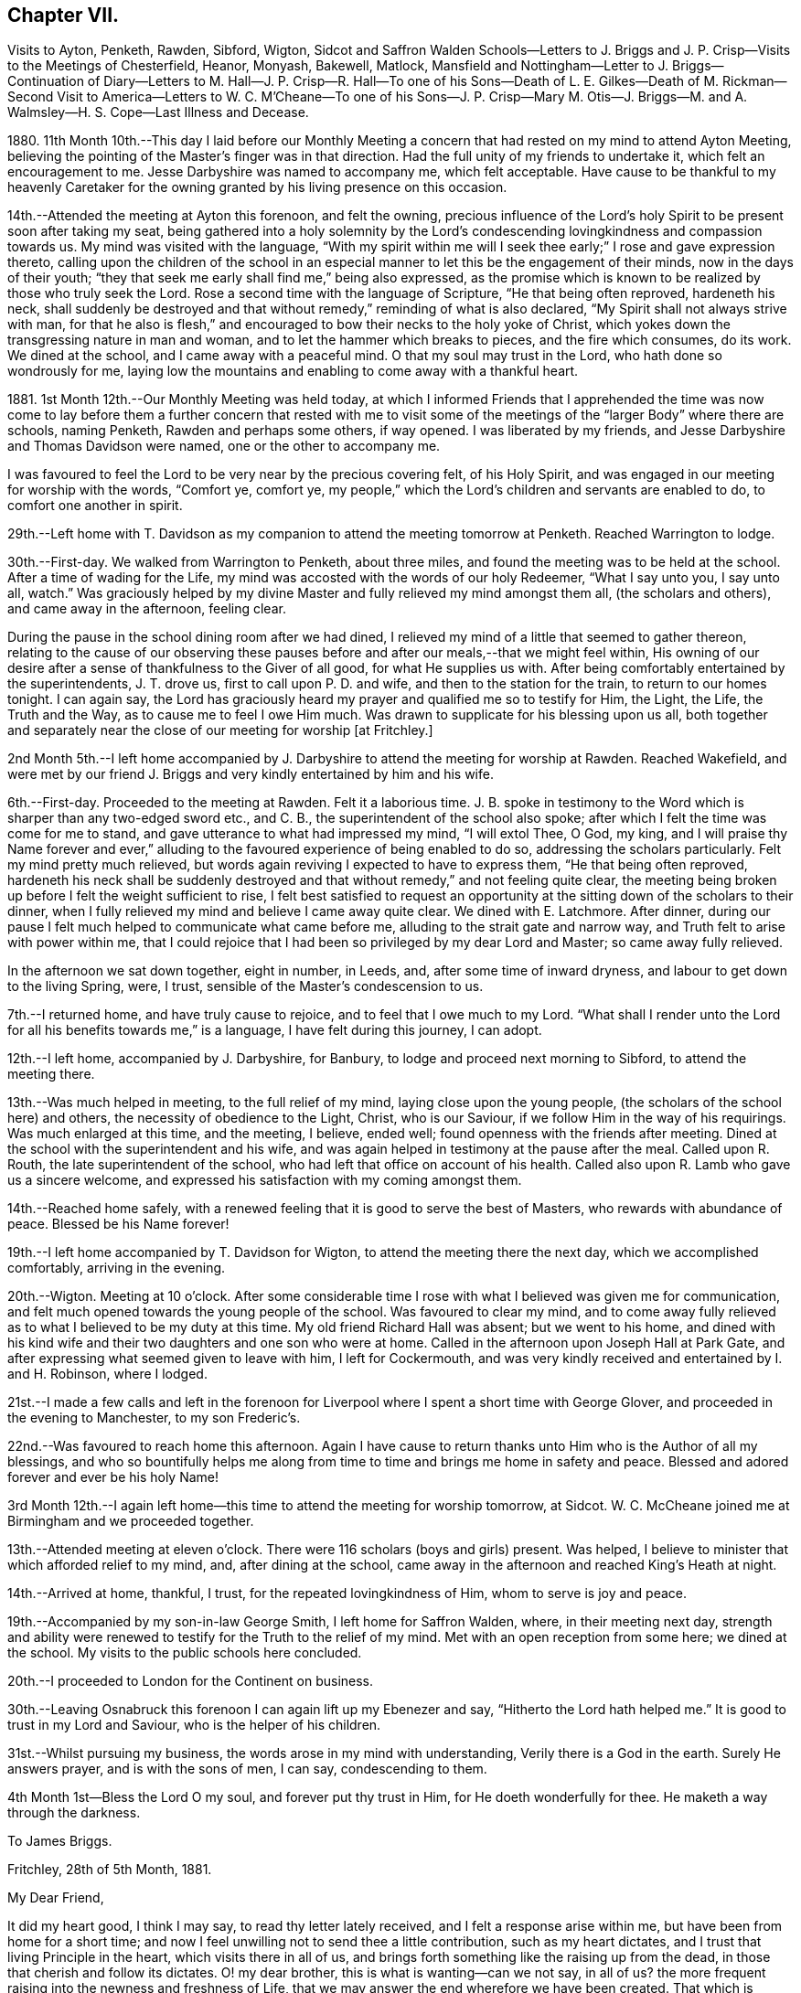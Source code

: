 == Chapter VII.

Visits to Ayton, Penketh, Rawden, Sibford, Wigton,
Sidcot and Saffron Walden Schools--Letters to J. Briggs
and J. P. Crisp--Visits to the Meetings of Chesterfield,
Heanor, Monyash, Bakewell, Matlock,
Mansfield and Nottingham--Letter to J. Briggs--Continuation of Diary--Letters to M.
Hall--J. P. Crisp--R. Hall--To one of his Sons--Death of L. E. Gilkes--Death of M. Rickman--Second
Visit to America--Letters to W. C. M`'Cheane--To one of his Sons--J. P. Crisp--Mary
M+++.+++ Otis--J. Briggs--M. and A. Walmsley--H. S. Cope--Last Illness and Decease.

1880+++.+++ 11th Month 10th.--This day I laid before our Monthly Meeting
a concern that had rested on my mind to attend Ayton Meeting,
believing the pointing of the Master`'s finger was in that direction.
Had the full unity of my friends to undertake it, which felt an encouragement to me.
Jesse Darbyshire was named to accompany me, which felt acceptable.
Have cause to be thankful to my heavenly Caretaker for the
owning granted by his living presence on this occasion.

14th.--Attended the meeting at Ayton this forenoon, and felt the owning,
precious influence of the Lord`'s holy Spirit to be present soon after taking my seat,
being gathered into a holy solemnity by the Lord`'s condescending
lovingkindness and compassion towards us.
My mind was visited with the language,
"`With my spirit within me will I seek thee early;`" I rose and gave expression thereto,
calling upon the children of the school in an especial
manner to let this be the engagement of their minds,
now in the days of their youth;
"`they that seek me early shall find me,`" being also expressed,
as the promise which is known to be realized by those who truly seek the Lord.
Rose a second time with the language of Scripture, "`He that being often reproved,
hardeneth his neck,
shall suddenly be destroyed and that without remedy,`" reminding of what is also declared,
"`My Spirit shall not always strive with man,
for that he also is flesh,`" and encouraged to bow their necks to the holy yoke of Christ,
which yokes down the transgressing nature in man and woman,
and to let the hammer which breaks to pieces, and the fire which consumes, do its work.
We dined at the school, and I came away with a peaceful mind.
O that my soul may trust in the Lord, who hath done so wondrously for me,
laying low the mountains and enabling to come away with a thankful heart.

1881+++.+++ 1st Month 12th.--Our Monthly Meeting was held today,
at which I informed Friends that I apprehended the time was now come to
lay before them a further concern that rested with me to visit some of
the meetings of the "`larger Body`" where there are schools,
naming Penketh, Rawden and perhaps some others, if way opened.
I was liberated by my friends, and Jesse Darbyshire and Thomas Davidson were named,
one or the other to accompany me.

I was favoured to feel the Lord to be very near by the precious covering felt,
of his Holy Spirit, and was engaged in our meeting for worship with the words,
"`Comfort ye, comfort ye,
my people,`" which the Lord`'s children and servants are enabled to do,
to comfort one another in spirit.

29th.--Left home with T. Davidson as my companion
to attend the meeting tomorrow at Penketh.
Reached Warrington to lodge.

30th.--First-day.
We walked from Warrington to Penketh, about three miles,
and found the meeting was to be held at the school.
After a time of wading for the Life,
my mind was accosted with the words of our holy Redeemer, "`What I say unto you,
I say unto all, watch.`"
Was graciously helped by my divine Master and fully relieved my mind amongst them all,
(the scholars and others), and came away in the afternoon, feeling clear.

During the pause in the school dining room after we had dined,
I relieved my mind of a little that seemed to gather thereon,
relating to the cause of our observing these pauses
before and after our meals,--that we might feel within,
His owning of our desire after a sense of thankfulness to the Giver of all good,
for what He supplies us with.
After being comfortably entertained by the superintendents, J. T. drove us,
first to call upon P. D. and wife, and then to the station for the train,
to return to our homes tonight.
I can again say,
the Lord has graciously heard my prayer and qualified me so to testify for Him,
the Light, the Life, the Truth and the Way, as to cause me to feel I owe Him much.
Was drawn to supplicate for his blessing upon us all,
both together and separately near the close of our meeting for worship +++[+++at Fritchley.]

2nd Month 5th.--I left home accompanied by J. Darbyshire
to attend the meeting for worship at Rawden.
Reached Wakefield,
and were met by our friend J. Briggs and very kindly entertained by him and his wife.

6th.--First-day.
Proceeded to the meeting at Rawden.
Felt it a laborious time.
J+++.+++ B. spoke in testimony to the Word which is sharper than any two-edged sword etc.,
and C. B., the superintendent of the school also spoke;
after which I felt the time was come for me to stand,
and gave utterance to what had impressed my mind, "`I will extol Thee, O God, my king,
and I will praise thy Name forever and ever,`" alluding
to the favoured experience of being enabled to do so,
addressing the scholars particularly.
Felt my mind pretty much relieved,
but words again reviving I expected to have to express them,
"`He that being often reproved,
hardeneth his neck shall be suddenly destroyed and
that without remedy,`" and not feeling quite clear,
the meeting being broken up before I felt the weight sufficient to rise,
I felt best satisfied to request an opportunity at
the sitting down of the scholars to their dinner,
when I fully relieved my mind and believe I came away quite clear.
We dined with E. Latchmore.
After dinner, during our pause I felt much helped to communicate what came before me,
alluding to the strait gate and narrow way, and Truth felt to arise with power within me,
that I could rejoice that I had been so privileged by my dear Lord and Master;
so came away fully relieved.

In the afternoon we sat down together, eight in number, in Leeds, and,
after some time of inward dryness, and labour to get down to the living Spring, were,
I trust, sensible of the Master`'s condescension to us.

7th.--I returned home, and have truly cause to rejoice,
and to feel that I owe much to my Lord.
"`What shall I render unto the Lord for all his benefits towards me,`" is a language,
I have felt during this journey, I can adopt.

12th.--I left home, accompanied by J. Darbyshire, for Banbury,
to lodge and proceed next morning to Sibford, to attend the meeting there.

13th.--Was much helped in meeting, to the full relief of my mind,
laying close upon the young people, (the scholars of the school here) and others,
the necessity of obedience to the Light, Christ, who is our Saviour,
if we follow Him in the way of his requirings.
Was much enlarged at this time, and the meeting, I believe, ended well;
found openness with the friends after meeting.
Dined at the school with the superintendent and his wife,
and was again helped in testimony at the pause after the meal.
Called upon R. Routh, the late superintendent of the school,
who had left that office on account of his health.
Called also upon R. Lamb who gave us a sincere welcome,
and expressed his satisfaction with my coming amongst them.

14th.--Reached home safely,
with a renewed feeling that it is good to serve the best of Masters,
who rewards with abundance of peace.
Blessed be his Name forever!

19th.--I left home accompanied by T. Davidson for Wigton,
to attend the meeting there the next day, which we accomplished comfortably,
arriving in the evening.

20th.--Wigton.
Meeting at 10 o`'clock.
After some considerable time I rose with what I believed was given me for communication,
and felt much opened towards the young people of the school.
Was favoured to clear my mind,
and to come away fully relieved as to what I believed to be my duty at this time.
My old friend Richard Hall was absent; but we went to his home,
and dined with his kind wife and their two daughters and one son who were at home.
Called in the afternoon upon Joseph Hall at Park Gate,
and after expressing what seemed given to leave with him, I left for Cockermouth,
and was very kindly received and entertained by I. and H. Robinson, where I lodged.

21st.--I made a few calls and left in the forenoon for Liverpool
where I spent a short time with George Glover,
and proceeded in the evening to Manchester, to my son Frederic`'s.

22nd.--Was favoured to reach home this afternoon.
Again I have cause to return thanks unto Him who is the Author of all my blessings,
and who so bountifully helps me along from time to
time and brings me home in safety and peace.
Blessed and adored forever and ever be his holy Name!

3rd Month 12th.--I again left home--this time to attend the meeting for worship tomorrow,
at Sidcot.
W+++.+++ C. McCheane joined me at Birmingham and we proceeded together.

13th.--Attended meeting at eleven o`'clock.
There were 116 scholars (boys and girls) present.
Was helped, I believe to minister that which afforded relief to my mind, and,
after dining at the school,
came away in the afternoon and reached King`'s Heath at night.

14th.--Arrived at home, thankful, I trust, for the repeated lovingkindness of Him,
whom to serve is joy and peace.

19th.--Accompanied by my son-in-law George Smith, I left home for Saffron Walden, where,
in their meeting next day,
strength and ability were renewed to testify for the Truth to the relief of my mind.
Met with an open reception from some here; we dined at the school.
My visits to the public schools here concluded.

20th.--I proceeded to London for the Continent on business.

30th.--Leaving Osnabruck this forenoon I can again lift up my Ebenezer and say,
"`Hitherto the Lord hath helped me.`"
It is good to trust in my Lord and Saviour, who is the helper of his children.

31st.--Whilst pursuing my business, the words arose in my mind with understanding,
Verily there is a God in the earth.
Surely He answers prayer, and is with the sons of men, I can say, condescending to them.

4th Month 1st--Bless the Lord O my soul, and forever put thy trust in Him,
for He doeth wonderfully for thee.
He maketh a way through the darkness.

To James Briggs.

Fritchley, 28th of 5th Month, 1881.

My Dear Friend,

It did my heart good, I think I may say, to read thy letter lately received,
and I felt a response arise within me, but have been from home for a short time;
and now I feel unwilling not to send thee a little contribution,
such as my heart dictates, and I trust that living Principle in the heart,
which visits there in all of us,
and brings forth something like the raising up from the dead,
in those that cherish and follow its dictates.
O! my dear brother, this is what is wanting--can we not say, in all of us?
the more frequent raising into the newness and freshness of Life,
that we may answer the end wherefore we have been created.
That which is raised is not to die of itself, but the Life which quickens is there,
and we do well, each one of us, when we feel it not, to be passive,
lie still and wait for the fresh putting forth--which does come, which ever has come,
and ever will come to such as wait for it;
and it is a favour indeed to know that our dependence is solely upon Him,
who is everywhere, though we know it not,
nor at all times can feel that He is present with us.

Well, dear friend, it is encouraging to know how thou hast felt lately.
Put on strength, I would say, in the Name of the Lord.
Thou knowest not how much, if thou art faithful to the fresh discoveries of Truth,
thou mayst have to do for Him, as his instrument, in the hearts to be gathered;
we have to watch and mind the openings, and if these be to tread upon fresh ground,
let us not in any wise turn therefrom,
whilst obeying the injunction to take thy shoes from off thy feet,
not standing in thy own will in anything which takes from,
or lessens the dignity of true holiness,
or of Him whose commands are all of them to be obeyed
to the acknowledging of the Truth everywhere,
and in all, through obedience to the Word in ourselves.
Perhaps I may now conclude;--my pen has moved quickly
under a precious feeling which has prompted,
and I believe I can truly say, led the way.
With much love and in a feeling of good unity with thee,

I remain thy friend,

John G. Sargent.

To Jane P. Crisp.

Fritchley, 4th of 6th Month, 1881.

My Dear Friend,

In a little drawing, I believe, of that love which springs from the Fountain of love,
I put pen to paper to say as much,
as that I do desire thy encouragement in the way that is cast up before thee.
I want to tell thee how it will encourage our hearts
to know thou art strengthened in thy inner man,
to hold up the standard which it does seem is given thee in thy solitary place (comparatively),
and that thou canst testify where thou art,
that blessed are those that sow beside all waters.
May this be thy case, rightly allotted thee,
even in thy quiet habitation where the altar may be raised to the glory of God,
and where He may be exalted, and some be raised up, to proclaim his everlasting praise.

I do not want to urge thee to anything that the Lord doth not call for,
or command by his blessing;
and hath not his blessing rested upon some of his
children and called and chosen ones there?
Hath He not exalted the horn, and caused the oil to flow,
and a song of praise to arise from the heart?
Did we not feel his goodness, not as the morning dew only,
but as established and never to pass away! though there may be seasons,
and there are such when He so ordereth, when his goodness seems hid from us;
but He endureth and his Name is a strong tower,
whereinto the righteous runneth and is safe.

It feels to me that in whatever position we may be, in the Divine will,
whilst bearing testimony for Him in submission to his will,
that we are to stand ready to his call, to go forth when He calls,
hearkening unto the voice of his Word; and in looking at thy position,
I cannot see thee any more restrained,
when his living Word sounds within thee or thou hears
the command to go forth where thou art,
than hitherto, more than this, that thou wouldst feel after it,
rather than as a matter of course thing shew thyself amongst those who differ from thee;
but thou know`'st in whom thou hast believed, and may thy mountain stand strong.
With our united dear love, in that which draws the living closer and closer together,

I remain thy affectionate friend,

J+++.+++ G. S.

In pursuance of the draft of love I felt constraining me,
I laid before our Monthly Meeting, held at Belper, on the 8th of Sixth Month,
a feeling of duty to attend the meetings comprising Chesterfield
Monthly Meeting of the "`larger body,`" and,
on the 12th inst.
attended (accompanied by my dear wife who was liberated
by the Monthly Meeting to go with me) Matlock meeting,
which felt to be an exercising time,
but one that proved afterwards to be instructive to myself.
I was helped to deliver that which I believed was given me to speak amongst them,
and in this respect felt peaceful and relieved.

6th Month 19th.--Accompanied by my dear wife I attended Heanor meeting,
where help was renewedly extended to hand forth what felt
to be the counsel of my gracious Helper and Putter-forth.

26th.--We attended Chesterfield meeting and I had a very open time amongst them.

7th Month 3rd.--We attended the meetings at Monyash and Bakewell.
Both felt relieving meetings,
though the first was attended with what felt hard to nature
to have to do,--to keep our seats whilst one kneeled,
whom we could not own as a Friend; felt peaceful in so doing.

10th.--Went with my dear wife to Mansfield, and attended the morning meeting there.
Went in heaviness,
but returned with rejoicing that I had been enabled
to deliver what felt to arise for them.
I believed it to be an arousing testimony and call to them,
that they might not be living in a profession merely, nor only saying "`Lord,
Lord,`" but that they might come to Him truly;
a comparison therewith having arisen in my mind,
as that of attending a meeting once or twice on a First-day,
and once in the middle of the week,
without being at other times subject to the power of Truth, in thought, word, and deed,
though I believe not so expressed as to every word.
Reached home in the afternoon.

At our own meeting in the evening we were favoured
together with the ownings of Israel`'s Shepherd.
Felt helped to encourage to that which comforts the soul and rejoices the heart of man,
with the language also, "`Comfort ye, comfort ye, my people;`" demonstrating that,
to comfort one another,
it must be with the comfort wherewith we are ourselves
comforted,--that we must know this comforting within,
which springs from obedience in the Life,
to be enabled to comfort the Lord`'s children or people.

17th.--We attended the meeting at Nottingham, and I was helped therein,
so that I was again enabled to set my seal to the truth that the
Lord helpeth those that have no ability of their own to do anything
whereby his Name is extolled in them or by them;
but blessed be his power, which is enough for all occasions.
It feels to me I have proved this,
and the desire is raised in me that I may not forget
his benefits which are so often extended to me,
a little one, entirely dependent upon the Lord.
We were favoured to reach our home peacefully in the evening,
and now concluded such engagements as I apprehended, were,
in the drawings of Gospel love, laid upon me.

19th.--I left home on my Continental journey.

24th.--First-day.
Lille.
Sat down for worship in my bedroom at the hotel here.
Instruction has, today, been sealed upon my mind in the Life.
[.book-title]#Shewen`'s Meditations,# of which I read a little this morning, were productive of good,
and strengthening to me, confirming in the Truth,
in some things referred to in the part "`Concerning Christian Worship,`" also,
in that "`On Thoughts and Imaginations.`"

8th Month 4th.--Returned home, feeling thankful I trust,
for my heavenly Father`'s care over me as one of his poor little ones,
needing his watchful care: with Him surely we are rich, every one of us.

To James Briggs.

Fritchley, 12th of 8th Month, 1881.

My Dear Friend,

Thy letter brought us into fresh sympathy with thee; but tribulation, we are to believe,
worketh patience; patience, experience; and experience, hope.
Is not this a soother in difficulties?
But I look upon what has happened to thee as all one with
what the saints (may I not say) have to suffer,
and I have believed this very thing, the effect of thy testimony,
or the testimony given thee to bear that day,
is calculated further to show thee the fallacy in believing (for any who
do so believe) that these workers will come into the true patience,
and work His works only;
but something of their own (if they be workers for
Him at all) they will mix up therewith.

We had to believe,
and to find that they would not receive our testimony before we came out from them;
and they will not receive thine.
Is it not like beating the air to contend with them?
then perhaps the present will suffice to show thee where thou art, and where they are,
and that there is a distinct line between you.
One thing I will in freedom tell thee.
It does not seem to me that a meeting for worship is the place to answer again.
But if the Master gives us anything for the people, to lay it down and leave it there,
though I am quite willing to acknowledge this may sometimes seem hard to do:
the words have sometimes been with me "`Let the potsherds
strive with the potsherds of the earth.`"
I hope thou mayst now be able to leave them with a peaceful mind.
I have been from home lately, but was back before our Monthly Meeting.
We may acknowledge to help received, the favour amongst many favours continued,
of being owned together by Him, whom to know, and in whom to believe, is Life eternal.

I remain thy friend affectionately,

John G. Sargent.

23rd.--In the evening, during our sitting together,
I felt constrained to break the silence by giving utterance to the words,
"`Make straight paths to your feet,`" saying,
how can this be better done than by the prayer being raised,
"`Lead me in a plain path because of mine enemies;`" with some addition.

24th.--Opened for our reading after breakfast at the 26th and 27th Psalms, which I read,
the words quoted last evening, "`Lead me in a plain path`" etc.,
coming thus again before us.
Is there not cause to admire, and for thankfulness, for "`line upon line,
precept upon precept,
here a little and there a little`" being brought before us in merciful condescension,
for our help and encouragement on our way?

28th.--This day have been much favoured in both meetings,
after having felt silence my place in a few of our late meetings.
Is Israel a wandering sheep?
are the words which opened upon my mind in our forenoon meeting,
the view being given me of a wandering from the valley to the barren mountain, where,
finding no pasture, there is self-feeding and self-exaltation,
having departed from the green pastures of Life; such, finding they want something,
set about to feed themselves with what the nature of man finds,
and so they become exalted therein,
the enemy transforming himself into the appearance of an angel of Light,
and thus deceiving them,
their minds being filled with that which is of the chaffy
nature of the natural man and not the spiritual food.

In the evening, under a solemn feeling of the covering of good,
was constrained to bend the knee,
and to supplicate for all the children and people of God,
that they might be drawn nearer and nearer to our heavenly Father,
not from any merits of our own, for we have none,
but through and by our Lord and Saviour, Jesus Christ.

10th Month 9th.--This morning in meeting, the opening on my mind was instructive,
"`Whom the Lord loveth, He chasteneth,
and scourgeth every son whom He receiveth;`" "`his rod and his staff they comfort me.`"
In all his afflictive dispensations can we say this, with one of old,
his rod which chasteneth, and his staff which upholdeth in affliction and distress;
and further, it was opened to my understanding, and also expressed, "`I have been young,
but now am old, yet have I not seen the righteous forsaken,
nor his seed begging bread`"--how true this is! "`A
good tree cannot bring forth evil fruit,
nor a corrupt tree,
good fruit;`" so the seed of the righteous bringeth forth that which is righteous,
(spiritually, not merely or always in an outward or natural sense,
as conveyed to my mind) this signifying the begotten of the Lord in the seed
or through the seed sown by Him in the heart,--children raised up unto the Lord,
even by those to whom the glad tidings are committed and
by whom promulgated,--spiritual children begotten unto God,
through Christ Jesus our Lord.
Not all was expressed, but the substance in part or in the whole conveyed.

10th.--Our friend L. E. Gilkes continues very ill,
and the doctor gives no expectation of her recovery; she seems to be in a very quiet,
comfortable state of mind.

On the 12th of this month was held our Monthly Meeting,
and the following day our General Meeting; both of them, I feel I can say,
were favoured seasons,
and help was vouchsafed to testify to the goodness and mercy of God to us-ward.
In the Monthly Meeting I felt constrained to supplicate for us all,
those present and absent,
and in an especial manner for our friend in her afflicted state of body,
that she and we might be enabled to say, "`Thy will be done,`" on her account.
We had a good attendance on both days.
Several communications in the ministry went forth,
I trust to the help and encouragement of those assembled.
I felt much helped in the power of Truth to minister, and my prayer was,
I fully believed, answered, that I might be so favoured,
and if according to the Divine will,
that I might be instrumental to the help of some in handing forth what He,
the Head of the Church, might see meet for this end.

To Mary Hall.

Fritchley, 19th of 10th Month, 1881.

My Dear Friend,

The information received this morning of the departure
of one whom I have loved and honoured in the Truth,
was affecting to me and my wife,
and we do closely sympathize with thee and those nearly allied, in your loss;
but we do believe the change is his everlasting gain;
inasmuch as there is no more alloy to those who die in the Lord, no more pain,
but all is joy; tribulation hath ceased to such,
and the blessed promises so full and complete, to such as walk in the Spirit,
are realized.
O! this is a blessed state, and worth striving for, whilst time is allotted to us here,
and this is the only time we have!
I have felt the importance of this much of late;
and did not expect my dear friend and brother would have been called away first,
but the time is wisely hid from us, therefore the language is more imperative upon us,
"`Be ye also ready.`"
My thoughts have been much on what is appointed to take place tomorrow;
and I have endeavoured to know what would be best for me to do
as to undertaking the journey to be with you on the solemn occasion.
I am not feeling well, and have concluded not to undertake it,
but though absent outwardly,
I trust there will be that nearness in spirit which distance cannot separate.

With dear love to thee and thine, I am

Thy affectionate friend,

J+++.+++ G. Sargent.

To J. P. C.

Fritchley, 29th of 10th Month, 1881.

My Dear Friend,

We have had a letter from+++_______+++, so that the way is opened by himself for communication,
which will have attention.
I trust not to be behind-hand, should it feel to devolve upon me to write,
or should the way present for it by the drawings of Christian love.
It may be I want stirring up sometimes.
Those that are made use of in the Master`'s hand to communicate of that which is good,
are favoured, but our favours are forgotten sometimes; are they not?
this I write in allusion to what may be my own case.
It does feel as if there is a precious work going forward in the Divine will;
and that we may each one live to His honour and praise in the earth,
has to be renewedly the desire of our hearts.
But what havoc the tempter of mankind does make if
we follow the inclinations of our own hearts,
The young and inexperienced in the Lord`'s ways have to know this;
and many times before they have learned true Wisdom, these,
(and older ones too) have to be deeply humbled,
as a necessary part of their education in our blessed Master`'s school.

I remain affectionately, thy friend,

J+++.+++ G. Sargent.

11th Month 15th.--I left home +++[+++on business]
for France and Belgium, and perhaps Germany,
but the latter depending partly upon my strength or state of health.

20th.--Gand.
Feeling very weakly in body.
The language seemed to be extended to me, "`Thou shalt spread forth thy sails again.`"
This seemed to hold out to me the expectation, that He who has been my Helper,
will be pleased to renew my bodily powers and will enable
yet to praise Him again in the way of his service;
at the same time, it has felt to me, I could utter the prayer, Do with me what Thou wilt;
not my will, but thine be done.

Spent the day (First-day) quietly, in my room chiefly, at the hotel,
and have much to be truly thankful for.
Had my sitting for waiting upon the Lord, and, I trust,
was enabled to worship Him in spirit and in truth.
I dined yesterday with one of my customers, and his wife and two of his family:
opportunity was given to explain the ground or reason of
Friends`' deviating from the world`'s ways and customs,
in what is so peculiar and strange to those, who, are either not called,
or are disobedient to the measure of grace bestowed
for their help and deliverance from all that is evil.
My explanations were well received and we parted very friendly.

12th Month 2nd.--I returned home, thankful, I trust really so, for the favour.
I may say, "`I was brought low,
and He helped me,`" and the language was heard in my inward ear,
"`Thou shalt again tune thy harp to my praise.`"
How precious it is to feel the divine regard extended at any time,
and how comforting in our low seasons!
Through favour I am enabled to trust in my Beloved,
and to look with joy to a glorious inheritance when it shall
please my Maker to take me away from this earth,
to leave the fleshly tabernacle behind,
to glorify Him in that body which it shall please Him to give me, yea,
to sing everlasting praises to his Name, who has done so much for me.

To Rachel Hall.

Fritchley, 21st of 12th Month, 1881.

My Dear Friend,

A few lines perhaps should have been penned sooner,
acknowledging the receipt of thine giving an account of thy dear
father`'s illness and dismissal from his earthly tenement.
Well, it does feel cause for gratitude to have a sense
of the goodness and mercy of God in Christ Jesus,
the gathering home from worldly cares, or troubles of any kind,
with which we are compassed;
and I can rejoice in the belief that this is his
(the dear departed one`'s) blessed experience;
and does not the reality make us also look forward
to the glorious entering upon such a change,
through the same unmerited mercy?
(all of free grace, all undeserved), if so be we are each one striving,
through redeeming love,
to fulfill our allotted portion of duty to so beneficent a Creator,
by hearkening to the voice of his Word within us, and being faithful thereto.

This, thy dear father, I can fully believe, was concerned to do,
and I felt him very near to my spirit in the best sense;
though some difference as to our outward walk (I mean as to the Society
we were brought up in) led to our being more separated perhaps,
than we should otherwise have been,
but the dear Master looks for faithfulness to his leadings and requirements,
and dedication to Him in all He requires, so that we have to have a care not to rest in,
or be absorbed in a looking out and enquiry of "`What shall this man do?`"
but mind our own business, and do, and finish, the work He gives each one to do;
then are we truly blessed in Him, and the blessing from Him will be ours forevermore.
So trust, my dear friend, in Him; do what He requires of thee, and gives thee to do,
and thou wilt be blessed, yea,
every one is blessed that feareth the Lord and watcheth in his fear.
Let each one press after the attainment of that crown which is at the end of the race,
by doing faithfully, whilst we can do it, that which our Lord and Master gives us to do.
I trust thy dear mother bears up under her loss, and that you too, all of the family,
will prove that the taking away of an earthly parent will
increase your confiding trust in our Heavenly One.
With dear love, I now conclude, and remain thy and your sincere friend,

John G. Sargent.

To One of His Sons.

Fritchley, 22nd of 12th Month, 1881.

My Dear+++_______+++,

I often feel languid; perhaps later thou mayst have an improved account;
whilst nevertheless,
I feel how uncertain all is here,--a little longer and we are some of us gathered hence;
and it is one of the greatest of favours to feel
a confiding hope and trust for the future,
the change that is to come.
O! this is worth living for, if anything is so.
And to know a being guided by the pillar of a cloud by day
and of fire by night (the sure Guide) is necessary for us,
if we would live godly and righteously, in Christ Jesus our only Saviour,
for we cannot save ourselves only by Him, minding his holy law in our hearts,
that which condemns for evil (in a thought even);
and gives peace when we obey its righteous dictates, saying, in effect,
"`This is the way, walk in it.`"

I want thee, my dear son, to set thy foot on solid ground;
this ground of obedience to Truth in the heart;
without we do so we are not living to God, but to and for ourselves,
which comes short of the blessed inheritance, which stands in the holy will of God,
our great and good and merciful, as well as compassionate Redeemer,--ours,
if we are redeemed from evil, the evil of the world.
All that is not according to his will is evil,
therefore the need to know his will and do it.
Do my dear+++_______+++, turn thy thoughts and thy eyes to the holy land,
that which is higher than all sublunary things, higher in the very best sense;
in comparison of which, earthly things, earthly--mindedness,
is grovelling in things of nought.

Thou mayst see I want to draw thy thoughts from earth to heaven,
the true resting place of the righteous,
but not of the unrighteous or those who do not think upon God;
"`God is not in all their thoughts.`"
This my dear+++_______+++, is a forlorn condition to be in for any, whomsoever and wheresoever.
But I do trust better things of thee than this,
and that thou dost sometimes yield thy thoughts to heavenly impressions.
Dost thou look into [.book-title]#Shewen`'s Meditations,# that I gave thee?
there is real, substantial good shewn and pointed out to the reader, therein.
All may not be understood at once, but good is there,
and I hope thou wilt open it sometimes and read.
I carried it in my pocket when I was a young man,
and riding or walking to or from my business when living in Paris,
and it was blessed to me.

Do thou likewise, and may the God of all comfort, who comforted my inner man,
open to thy understanding some of the heavenly treasures, and comfort thee also.
Thy reading this valuable little book in small portions at a time,
need not hinder thy reading regularly thy Bible.
This do regularly, even ever so little at a time, for there is a blessing in it;
and God accepteth our works, if we are devoted to that which is right, even His will.
We may not derive sensible benefit, or instruction even, each time,
but the blessing is in it, if heart and mind is given up to the Lord.
The Scriptures teach us to be humble, and whatsoever we do,
to do all to the glory of God; if this be the case,
how much may be seen that proceeds from the human heart when not seeking his glory,
which is contrariwise, against the glory of Him who has a right to demand of us our time,
that it should not be spent in vanity;
this life is vain unless we choose God for our portion here below.

With dear love, thy affectionate father,

J+++.+++ G. Sargent.

22nd.--Feeling low in body as to the strength of the natural man,
but the Lord`'s mercies and the over-shadowing wing of divine love is extended over me,
so I have indeed cause to rejoice and bless and praise
that Power which is over every other power,
and doeth all things well.

My aunt Jane Sargent this day attains her 93rd year.
Have felt helped in sitting by her side, to speak of His goodness and mercy,
and to express what opened to my understanding,--that it
is best not to limit time to ourselves because of age,
inasmuch as the Lord can take away, or lengthen life, to the aged as well as the younger,
and that we may leave all in his hands who doeth well.
In thus leaving events unknown to ourselves, with Him, we give Him his due,
to order for us, and so we acknowledge Him in this his prerogative for life or death,
as it shall please Him.

25th.--This morning at about twenty minutes to nine o`'clock
our dear friend Louisa E. Gilkes departed this life.
She passed quietly away after a long, gradual weakening of the poor body,
in the 67th year of her age.

On the 29th her remains were interred at Bakewell after a solemn,
owning time in our meeting, where the remains were taken in.
We were preciously favoured with the owning presence of Him,
who has promised "`where two or three are gathered in my Name,
there am I in the midst of them;`" this was in great condescension verified,
and I had to testify thereto,
giving expression that it had been felt that the
gathering arm of Israel`'s Shepherd was round about.
O! what a sweet evidence to me it felt that the Lord had accepted her,
and that her spirit was with the glorified ones;
a token also that He will receive us when our time comes to quit these mortal tabernacles.
What condescending love so to manifest Himself to us,--our
ever-living Lord and Saviour and blessed Redeemer!
A large company, for a country meeting, were assembled,
and several testimonies were borne in meeting.
At the grave I felt constrained to say, "`O death, where is thy sting?
O grave, where is thy victory?`"
the victory is gained through our Lord and Saviour, Jesus Christ.
There was no other utterance at the grave;
and the remains were lowered into their final resting-place.
Soon after, the company dispersed.

1882+++.+++ 1st Month 4th.--At our meeting today,
it felt required of me to give expression to what, at the latter part of our sitting,
arose in my mind, viz., the thermometer tells of heat,
but it does not communicate or give it,--a very just
comparison with the merely nominal professor,
who can speak of that which has been, is, and may be,
but "`the Lord on high is mightier than the noise
of many waters,`" encouraging to trust in Him,
and that He will give thee the desire of thine heart.
Dear M. Rickman was with us and stood pretty directly after, in testimony,
as I understood in unison therewith.

2nd Month 14th.--This morning,
our beloved friend Matilda Rickman departed this life after a short illness,
having been confined to bed only three days; her end was peace,
and a comfortable remembrance of her is left behind.

The interment took place at Bakewell;
we had a well attended meeting by our friends and some of M. R.`'s relatives present.
We were favoured therein,
the gracious Lord and Master solemnizing the occasion with his presence,
so that heartfelt praises did, I believe,
ascend unto Him who is the God of our salvation.
I had to bear testimony that it is "`not by works of righteousness which we have done,
but by his mercy He saveth us,
through the washing of regeneration and the renewing of the Holy Ghost.`"
Was enabled to stand in a feeling of the power of the Lord, my gracious Lord and Master,
and to fully relieve my mind after a second time of rising.
The remains of our departed friend, which were brought into the meetinghouse,
were afterwards carried to the grave, and soon lowered to their final resting-place.

3rd Month 23rd.--Was at Belper meeting.
The language was revived in me and by me, "`When I was a child, I spake as a child,
I thought as a child, but when I became a man, I put away childish things.`"
The opening was, that, as in the natural, so in the spiritual,
there is a growth from childhood to man`'s estate, and that when a child,
milk is used and meat when of more mature age;
that faithfulness must be abode in at all times, that our gracious Lord and Master,
(our Master if we be his servants) may be pleased to lead us up higher;
that obedience must keep pace with knowledge,
and so we make advances in the kingdom of grace; we must keep our ranks, each one of us,
the place allotted to us individually; for, as to the soldier of this world,
if he fall back, or is not obedient to orders, it is death to him, so, spiritually,
if we are not faithful to our great Captain who goes before, it may be death to us,
as regards the spiritual life bestowed upon us.
Encouraged all assembled to be faithful, I with you, and you with me,
whatever our individual callings may be, that the blessed reward may be ours.
I felt relieved when I sat down,
but a weight came over me which I felt to be a requiring
to cast off by supplicating our heavenly Father on our behalf,
for help and strength to do his will.
A preacher from some other congregation (Primitive Methodist I believe) sat with us;
he was unknown to me.

30th.--Was at Belper meeting.
Had a few words to drop amongst us, "`He that loveth father or mother more than Me,
is not worthy of Me: he that loveth son or daughter more than Me, is not worthy of Me.`"

To James Briggs.

Fritchley, 31st of 3rd Month, 1882.

My Dear Friend,

Our love one for another must not always be measured by frequency of correspondence,
or I should, I think, be found deficient.
I have thought of thee from time to time, with, I trust,
thankfulness for thy wonted energy and desire to be faithful in Truth`'s cause;
and I doubt not thou hast from season to season to rejoice in a goodly measure
of experience that it is good to be employed by our blessed Lord and Master.

I do desire thy encouragement and my own preservation, and that of others,
with a hope that we shall each one know our armour kept clean and bright
to the honour of Him who so graciously permits us to be his servants.
Let us praise Him in the heights and in the depths;
in the former we shall do so if we be humble enough,
and in the latter by keeping very close to the good Shepherd who careth for his sheep,
and goeth before them when He putteth them forth to war in his great and glorious Name.
Let us then be faithful stewards of the gifts He hath bestowed upon us,
and mind our heavenly calling, for it is a heavenly, or holy one,
even to do His will at all times, which is living to his praise.

With our united dear love, I am thy friend,

John G. Sargent.

4th Month 1st.--In the night, on waking, I was favoured with the words upon my mind,
I will fill thy mouth with good things:
thy youth shall be renewed as the eagle`'s. What a favour to be thus condescended to,
and especially in my weakly state of health just now!
As I write, the words arise, "`Surely He crowneth the year with his goodness,
and his paths drop fatness!`"

18th.--Self and wife went to King`'s Heath to stay over the meeting there tomorrow,
which was a relieving time in dropping therein what
I believed given for our little company.

19th.--Left in the afternoon for Knight Thorpe to
attend the little meeting there the next day.
We were favoured together,
and felt much relieved in mind after delivering what
felt to be the commission on the occasion,
particularly to the dear children.
In the evening we were favoured to reach home with peaceful minds,
and with the feeling of how much we owe to our heavenly Helper.

At our Monthly Meeting in Fourth Month I was liberated by Friends, having their unity,
to pay a visit in the drawings of Gospel love,
to the smaller bodies of Friends in America, as way may open,
and other professing Friends and their meetings, if drawn thereto.
My dear wife was also liberated with the unity of the meeting to accompany me,
and it was directed that a minute should be prepared for our next meeting.

5th Month 3rd.--At our Monthly Meeting held at Leeds
the minute was brought in and signed by the clerk,
and the General Meeting held the following day, also signified its approval,
the clerk signing its minute.
It was a favoured time, strength being given for the day,
so that we can abundantly testify to the fulfilment of the gracious promise,
"`As thy day, so shall thy strength be.`"

13th.--Took leave of my dear home circle, and accompanied by my wife,
left for Liverpool this morning,
our sons P. and A. going with us to see us off by the steamship for New York.
It is cause for thankfulness that a peaceful quiet is the clothing of our minds,
and we trust our Heavenly Father is not only leading us forth,
but that He will graciously own us all through this
journey--desiring to do his will in all things.

On board the Alaska, Nearing Queenstown, 14th of 5th Month, 1882.

Beloved Friends, W. And C. McCheane

Having a little time,
I thought of you with the inclination to send you a few lines letting
you know we have been favoured to arrive so far on our way after
a quiet night and not feeling much the motion of the vessel.
We have it seems, above seventy saloon passengers and may take more in at Queenstown.
It is a favour to feel peaceful and quiet, though without any great aboundings.
This is, perhaps, and I am willing to believe so, a safe allotment.
Our Divine Master and Lord will be sought unto by all, wheresoever and whosoever,
and if we were not empty sometimes,
as to a sense of the gracious outpouring of His Spirit upon us, we might be careless,
and not mindful to labour for that bread, which, as the manna of the Israelites formerly,
had to be gathered fresh every day.
Think of us, dear friends;
may we keep close to the Master who does cause to lie down in green pastures,
and leads beside still waters, which enables to testify,
that the Lord is good and does not forsake His children.

Farewell, with our united dear love,

Your affectionate friend,

John G. Sargent.

14th.--After a quiet night, we arrived off Queenstown.

15th.--Had some comfortable conversation, in the openings of Truth I believe,
with two of our fellow-passengers,
in which I felt Truth to arise and help me to testify on its behalf;
for all to be faithful to what is made manifest within,--true to their profession,
as being the way to have the spiritual eye opened to see what further is required of us,
that so there may be no standing still, which leads to going backward instead of forward.

17th.--My dear C. and self sat down awhile this morning; we had a quiet retreat,
sheltered by one of the slung boats.

18th.--Again we can acknowledge that the Lord is good,
and that his favour is round about us as a shield;
his preservation is witnessed by sea and by land.
Thoughts turn to dear ones left behind, and also to some we are going on our way to meet,
if the Lord will.
Icebergs have been seen today in the distance,
the weather feeling as cold as in winter on a dry frosty day.
What cause for thankfulness, that we are getting along safely.

19th.--No aboundings, but trust I can say, I do trust in my Saviour.

20th.--Have felt comfort in reading from the memoir of Elizabeth Collins.
My heart is made glad in a sense that the Shepherd of Israel is watching over us;
forever blessed be his holy Name, who has done and is doing so much for us.
He careth for his sheep, most truly; not one of them, I feel I can acknowledge,
even the very least of them, is forgotten by Him, and may we not say these are,
if any difference, the most watched over;
He taketh them in his holy arms and carrieth them.
O! that we may acknowledge this with humble gratitude, more and more.

21st.--It has felt to be an instructive season this morning with some of our fellow-passengers,
when matter has flowed freely, utterance being given, unexpectedly to myself,
and our gracious Lord and Master praised, I do believe, thereby,
to the relief of my mind, and the comfort and encouragement I trust, of others.
We arrived at the dock, New York, in the afternoon of today,
and to our great comfort and feelings of thankfulness to Him who has so cared for us,
we perceived our dear,
kind friends Mahlon S. and Phebe A. Kirkbride were waiting our arrival,
having come that morning from Bristol to meet us.
Surely we can say our heavenly Pilot bringeth us
to our desired haven and careth for us when there.

We proceeded to Jersey City to take train for Aurora, State of New York,
thence to proceed to our dear friend Mary M. Otis`'.
At Aurora we were met by our kind friend W. C. Meader.
M+++.+++ S. Kirkbride, who accompanied us on our way, went with us to M. M. Otis`',
where we met with a true welcome.
In the evening we had a sitting with the family, when I believe, I can truly say,
the dear Lord and Master owned us together,
and counsel was given and handed forth to the relief of my mind.

23rd.--Today we proceeded across Cayuga lake to Elizabeth Mekeels`', at Ulysses,
where we met with a cordial welcome.
In the evening had an opportunity with the family, two young men,
brothers to E. M. living with her.
The language was revived and expressed, "`Not every one that saith Lord, Lord,
shall enter the kingdom of heaven,
but he that doeth the will of my Father which is
in heaven,`" addressing the young men particularly.

24th.--Meeting day here; a comfortable neat little meetinghouse.
Perhaps thirty Friends present this morning.
Was enlarged in testimony to the relief of my mind.
We visited the families, nine in number altogether; may say I felt helped through,
and had peace.

27th.--Met +++[+++at Poplar Ridge]
in a Select Meeting capacity.

28th.--First-day.
A large gathering of Friends and others met twice today.

29th.--The Yearly Meeting (at large) commenced.
Had two sittings.

30th.--Met in the afternoon.

31st.--The Select Meeting again met.
Had close words to utter in the openings of Truth.
"`Hew Agag to pieces,`" were the words given me and left amongst us.

A meeting for worship followed this forenoon and thus closed the Yearly Meeting.
It has felt to be a time in which we have been condescended to, and owned together.

6th Month 2nd.--After visiting the families on this side,
we left our dear and kind friend M. M. O. for Bristol, accompanied by M. S. Kirkbride,
to his house.

4th.--Attended meeting here; it felt to be a laborious time, but strength being given,
I rose and delivered what felt to me to be a close communication.

7th.--General Meeting at Fallsington concluded today, having attended all its sittings.
Was enabled to relieve my mind in what felt to be the requirings of Truth,
and peace was my portion.
Have felt it to be good to attend to the little pointings of Truth out of meeting,
amongst Friends in their houses, as well as in meetings.

Attended New England Annual Meeting held at Newport, Rhode Island.
Went to Lydia A. Gould`'s with Peleg Mitchel and wife.
This Annual Meeting concluded on the 14th with a meeting for worship.

14th.--We left Newport for Centreville.
Went to the house of Paulina Foster, where we lodged.

15th.--We left P. F.`'s, accompanied by her, for Providence, to call upon Apphia Chase;
had a sitting with this dear, aged friend.
Thence we went to Lynn, Rowland Hazard meeting us at Providence to go forward with us.
We went to William Oliver`'s.

16th.--Called on Nathan Page, and returned to W. O.`'s to lodge;
had a favoured opportunity with the family before rising from the breakfast table.

17th.--Left Lynn for Vermont,
meeting with Persis E. Hallock and Susan C. Gorham by the way.

18th.--Attended meeting at Lincoln, Vermont.
Was helped therein to the relief of my mind, both companies meeting together.

19th.--To Cleora Page`'s and Daniel Gove`'s. Had an opportunity,
P+++.+++ E. Hallock and S. C. Gorham being with us,
also the widow Varney and others,--it having been felt well
to invite some Friends of the two companies together,
with a view to their uniting in their meetings; this we trust will be effected,
though there seems to be a little that hinders,
to be removed in the minds of one or more,
but harmony and love was felt to be the covering of the spirits of all, I believe.

20th.--To David Knowles, whose wife is daughter of the late Joseph Hoag.

21st.--Proceeded to Pickering in Canada, to attend the Yearly Meeting there.
Arrived at Joseph Dale`'s in the forenoon, where we took up our abode for the time.

22nd.--The Select Meeting was held, which we attended.
The Yearly Meeting closed on the 27th, and on the 28th we left Pickering for Norwich,
and went to Jesse Stover`'s.

29th.--Attended the mid-week meeting at Norwich, to some satisfaction.
It felt most comfortable to visit Friends belonging to this meeting,
which I was helped to do, with the reward of peace.
Desires were raised within me to attend to the pointings of the Master`'s
finger and not leave anything undone which might feel required.
After some provings it felt most comfortable to my mind, and my dear wife`'s also,
to attend the First-day meeting here.

7th Month 2nd.--It felt relieving to my mind staying the meeting here this day;
finished also the visiting of families, going on our way to South Norwich,
which it felt best to do, William Stover and his wife accompanying us to Adam Spencer`'s.

5th.--We attended the meeting here, (South Norwich), today; a small gathering;
was helped in the meeting, though not feeling that free flow in communication,
which would have been more to my satisfaction inwardly.
It seems hard getting along sometimes.
The way in the mind of one individual of this meeting has
I apprehend seemed somewhat blocked up towards us,
and our little company in England,
it may be from error in judgment or want of more information,
but after some intercourse and better understanding respecting us,
I think some of the prejudice has now become removed.
I trust and believe, it has been good, our having come here and attended the meeting,
as well as made a call or two.

6th.--We left South Norwich this day for Salem, Ohio,--here we arrived on the 8th,
and found a comfortable home at Daniel Koll`'s.

9th.--Attended their meeting here and felt much helped to speak, in the authority,
I believed,
which the Master giveth to his servants who wait upon Him that they may feel his presence,
and know what is his will concerning them, whether it be to do or leave undone,
so that in all things He may be glorified and our
souls may know his enriching peace meted out to them.

12th.--Monthly Meeting here,
in which I had again to feel my Lord and Master graciously vouchsafed
his holy help and I felt peace in delivering matter as it arose.
"`There is a way (I had to say) which seemeth right unto a man,
but the end thereof are the ways of death,`"--that
it must be hard for the natural man to understand,
that the way which seemeth right unto a man, can be the way of death.

13th.--Left Salem for Pittsburg on our way to Chesterfield.
Attended meeting there,
and on the 15th arrived at Chesterfield and went to Joseph Doudna`'s.

16th.--Meeting at 10:30,
and an appointed meeting for Friends and any they liked to invite, in the afternoon.
Favoured seasons.

18th.--To Elisha and Lydia Holloway`'s at Plymouth.

19th.--Attended the meeting for worship here this forenoon.

22nd.--Proceeded on our way back to Salem, and attended meeting there on the 26th.

27th.--Left Salem for Cameron, New York.

30th.--Meeting at Stephen Aldrich`'s, at Cameron.

31st.--Left for Bath.

8th Month 1st.--Meeting at Jerome Hunt`'s, at Bath.

2nd.--Left this place this morning, and arrived at Lydia Haight`'s, at Grafton,
in the province of Ontario, Canada,
and the following day had a meeting at the house in the evening.

5th.--Had an appointed meeting at Cold Creek.

6th.--First-day.
To Thurlow meeting, and to Monthly Meeting at the same place on Fifth-day.

11th.--To Bloomfield, Levi Varney meeting us and taking us to his house.

13th.--At meeting here, and helped through.

16th.--Monthly Meeting; was helped to cast off my exercise

Truth rose into dominion and the Master ruled; came away with a peaceful mind.

17th.--An appointed meeting with Friends at their meetinghouse at Kingston;
a small gathering and not much refreshed.
Left for Farmersville,
at which place had a meeting on the 20th. Was favoured
with strength according to my need,
and bent the knee near the close of the meeting.

23rd.--Arrived at Westerley +++[+++Rhode Island]
this evening.

25th.--To Hopkinton; called at Daniel Wilbur`'s and dined,
after which a religious opportunity was had; and to Samuel Sheffield`'s to tea, himself,
wife and daughter present.

26th.--Called upon Ethan Foster and wife.

27th.--Meeting at eleven; favoured therein.

28th.--We attended the Monthly Meeting;
in that for worship I was strengthened to my full peace of mind,
to deliver matter as it was given.
E+++.+++ Foster stood afterwards.
We left this afternoon for Newport, and went to our friend L. A. Gould`'s.

30th.--Attended the meeting here, and was helped.

31st.--We went, accompanied by Levi Chase, to North Dartmouth,
meeting by appointment with Friends there and of New Bedford.
James Wilbur met us and took us to meeting.
Here L. C. first stood, and I, afterwards; not a very lively time.
L+++.+++ C. stood a second time, and I knelt,
asking for an increase of strength inwardly for those in this land.
We went to Jesse Tucker`'s to dine; had some open, free conversation with Isaac Wilbur,
on the state of the Society.

9th Month 1st.--Returned to Newport, which we reached before noon;
left Newport again in the evening for Bristol.

2nd.--Reached Bristol,
thankful I trust for the help vouchsafed hitherto and safe return here.

3rd.--First-day.
Meeting here; help extended, to my peace of mind.
Came away, I trust thankful, feeling cause indeed to trust in the Helper of Israel,
who is always near--never afar off, though He may hide his face for a little while.
Again, I may say, "`Return unto thy rest, O my soul,
for the Lord hath dealt bountifully with thee.`"
Our kind companion and helper, Rowland Hazard, came on here yesterday with our luggage;
he has been a faithful friend and companion to us, and now is at his home at Fallsington.

4th.--To Fallsington Select General Meeting.

6th.--Meeting for worship and concluding sitting of General Meeting;
this has been a favoured time,
to the strengthening and refreshing of our spirits together.

7th.--To Philadelphia, and to William Waring`'s, Colora, Maryland,
in the evening +++[+++accompanied by Daniel and Mary J. Koll and Hannah Brantingham].

8th.--Monthly Meeting at Little Britain, and returned to W. Waring`'s.

10th.--First-day.
A highly favoured time.
D+++.+++ K. livingly opened in testimony, and myself enlarged therein to my full relief of mind.
Truly help comes according to our need,
both to ministers and hearers,--forever blessed be his holy Name and Arm of power,
given to those who rely upon Him for everything!
Without Him we can do nothing, but with Him we can do all that He calls for.
After meeting accompanied by W. W. went to Gideon G. Smith`'s.

11th.--Held meeting at G. G. S.`'s, with him and his family;
afterwards we went forward with W. Waring to Darlington Cope`'s.

12th.--Had a favoured opportunity after breakfast, in the family,
when matter flowed freely, to the melting of my own spirit.
We left this afternoon for an appointed meeting with Friends at London Britain;
a dry and laborious time; thence to Benjamin Sharpless`' and stayed the night.

13th.--Went this morning in company with B. S. and
his wife and daughter to meet with Elizabeth L. Chambers;
a favoured meeting in which matter flowed to my relief of mind.
We went forward to Henry Albertson`'s at Wild Orchard near Philadelphia;
H+++.+++ A. met us and took us to his house.

14th.--Had a comfortable encouraging opportunity after breakfast,
and concluded to stop here till tomorrow morning.

15th.--Went into Philadelphia to Anna Hodgson`'s.
In the evening we called upon Martha Gould,
widow of Thos.
B+++.+++ Gould.
In an opportunity of silence, her son and daughter being also present,
truth opened the way, when plain things were spoken as utterance was given.

16th.--We left Philadelphia for Hatboro`', to Hannah C. Cope`'s.

17th.--To Horsham meeting; silence was kept as regards myself,
the authority to speak amongst them not being given me; the feeling with me was,
that there should be the labouring individually for
the meat which endureth unto everlasting life,
each one gathering for themselves the heavenly manna,
instead of looking to man to be fed with words.
My place was to keep silence throughout,
and no vocal offering was my portion here during our visit at either house,
but it felt with me to give expression, in taking leave,
to somewhat of that which was given me in meeting,
as respects our gathering for ourselves,
that which the divine Master lays at our command,
or for those who will work for themselves,
by waiting upon the Lord for the holy ability which proceeds from Him.

18th.--We left this morning, accompanied by R. Hazard, for Rancocas,
to see Spencer and Anna Haines, R. H. leaving us there.

19th.--This evening, at Samuel Haines`',
ability was given to express matter after an open time of conversation,
which I trust was in the ordering of Truth.

20th.--Went to the Monthly Meeting in Olive St+++.+++, Philadelphia.
Was much favoured therein; I understood afterwards,
to the encouragement of a tried but humbled state of one, for whom,
I felt love to spring up and remain with me.

24th.--To Fallsington meeting; a time of flatness;
near the close of the meeting Life arose, and with it,
way to speak of the lovingkindness of the Lord,
his many deliverances from temptation and the power of the enemy;
"`Greater is He that is in you,
than he that is in the world,`" was impressed upon my mind and utterance given thereupon.

25th.--We left on our way for Ulysses Quarterly Meeting, New York,
accompanied by P. A. Kirkbride and Mary Moon.

26th.--Arrived this morning; were met at the station by Charles Owen,
who took us to his house.
Attended the Select Meeting in the afternoon; a favoured time,
when Truth rose into dominion.

27th.--The Quarterly Meeting was held, and concluded as to the business of the meeting,

28th.--A meeting for worship, which closed the Quarterly Meeting.
This was a trying meeting;
no life felt throughout the much speaking +++[+++by some strangers present],
but towards the close, Life sprang up, to the comfort of my mind,
and I was enabled to minister in that ability which Truth gives the Lord`'s servants,
and the dominion thereof was felt over every other thing.
O! how poor and deserted was the feeling for a time,
but may we remember there is One who looks down upon us in our distresses,
and helps every soul which cries unto Him in secret, for help.

10th Month 1st.--At W. C. Meader`'s, Poplar Ridge; a company of Friends to tea,
and many came in to spend the evening as a last farewell.
A comforting time together in solemn silence ensued before we parted,
when utterance was given to what then rested on my mind.
Dear W. C. Meader had a tendering communication to drop amongst us,
and Gilbert Weaver knelt in solemn supplication.
Again may we not say, what shall we render unto the Lord for all his benefits towards us?
We parted one from another in peace and love, (so it felt) and thankfulness I trust,
for this renewed favour of the Master`'s presence having been with us on this occasion;
one of the many for which we owe so much.

2nd.--Left on our way for Elklands, to go this day as far as Canton.
Again the precious feeling of the Lord`'s presence was with us after Scripture reading.

3rd.--Joseph Snell took us to Samuel Battin`'s; thence to his own house.

4th.--Had a comfortable time before leaving.
Attended meeting; not a refreshing time to myself.

5th.--Left for Philadelphia.

8th.--Attended meeting here both morning and afternoon;
was favoured with best help to the relief of my mind;
Joseph E. Maule also said a little which was helpful to myself.
To my great relief of mind it now felt clear to me that I must go to Nantucket.
Again I have beheld the goodness of the Lord,
in his clearing up to me in a remarkable manner what
was my duty to perform,--this I had so much desired;
that I might not step into anything without my Guide.

How wonderful are the ways of our compassionate Lord and Saviour in his dealings with us;
we have indeed cause to bless his holy hand that worketh for us,
and bringeth about that which is good and what we stand in need of.

9th.--Went to Bristol, to our kind friends the Kirkbrides.

10th.--We went across the Delaware river, to Burlington for Rancocas, to A. Haines`',
to sit with them there in their meeting tomorrow.

11th.--Attended meeting this morning; and was helped, after much wading therein,
to stand and speak that which was given me, to my peace of mind,
and I believe to the encouragement of some.
Returned to Bristol in the afternoon.

12th.--We left Bristol for Fall River on our way to Nantucket,
and arrived on the island the following day; we went to Sarah Paddock`'s,
who received us kindly.

15th.--First-day.
Meetings morning and afternoon;
strength was given to testify and declare the truth as it is in Jesus,
the Saviour of all who follow Him.
In the afternoon was again helped and felt peaceful.

The subject of holding a public meeting on this island has occupied my mind;
may I be divinely directed as to taking that step.

16th.--It was concluded for Friends to meet with us at one of their houses this evening,
our minds feeling drawn to have a conference together; may best help attend us.
We met according to appointment,
and the subject of differences existing was brought forward,
with a desire that best Help might be granted to see the way out of them and unity restored,
but no way appearing at the present time,
or disposition on the part of some to take any other course than what they seemed to see,
nothing tangibly effectual was done.
May the remarks that were dropped and the exercise on the minds of some of us,
prevail to a change of mind on some points, after patiently waiting awhile.

The subject of holding a public meeting with such of the inhabitants
of Nantucket as may be disposed to attend still presses on my mind,
and feeling that it is the will of Him whom I desire faithfully to serve,
it was mentioned to Friends, and no objection arising in their minds,
printed notices were issued to have the meeting tomorrow.
Never having before called a public meeting, it felt a weighty undertaking for me,
but I was helped to give up thereto,
under a sense that hitherto my gracious Lord and Master has never failed me of
his good presence and strengthening power to do the thing that He calls for;
accordingly I submitted and put my trust in Him.

17th.--Feeling calm and peaceful in the prospect of the meeting this evening.
Was sustained and strengthened for the occasion; there might be sixty or more present.
I felt there was great cause for encouragement,
in that we were favoured with a holy solemnity,
and matter and utterance were given to the praise of his ever excellent Name.
We had a very attentive audience, and quietness was our favoured experience; I felt,
nevertheless, poor and stripped, yet peaceful in leaving the meetinghouse.
It was considered a good meeting.

18th.--We made arrangements to leave Nantucket this morning,
and had a very fine passage across to Woods Holl, where we landed, and proceeded to Lynn,
and were met by our kind friends James and William Oliver, jr.,
who took us to William Oliver`'s, their father, where we received a true welcome.

19th.--We had a heavenly meeting this evening,
it being crowned with the blessed Master`'s presence; I was favoured with strength,
and marvellously (to my feelings) helped to preach the Gospel.

20th.--We left our friends here and went to Centreville, to visit John and Horace Foster.
I was again helped to relieve my mind in a season of ingathering to the Lord,
when help sufficient was vouchsafed to speak for their encouragement and
faithful walk in this day of conflict and trial as a little body +++[+++of Friends.]
Comfort is my portion in the retrospect.
We left them in the afternoon for Newport.

21st.--Arrived at Newport and went to L. A. Gould`'s.

22nd.--A small company at meeting; help was given and I came away relieved.

23rd.--We left Newport and arrived the next day at Bristol at our home
there (temporarily) with our dear kind friends M. S. and P. A. K.

25th.--Went to Fallsington to attend the Monthly Meeting held there this day;
was favoured in meeting, the comfortable ownings of the good Shepherd being felt.
We remained at Fallsington, taking up our abode with T. and E. Leigh,
which felt comfortable and agreeable to our minds.

26th.--Attended the meeting and a funeral here,
in which I was helped to cast off my mite before a large gathering;
it felt to be a solemn time.
The remains were carried into the meetinghouse,
the face and upper part of the corpse being exposed to view,
which was at the close of the meeting covered with
the part of the coffin belonging to it.
This is the custom at interments here.
There ensued at the grave a time of silence and offerings.
In the afternoon we accompanied our friends M. S.
and P. A. K. to their hospitable home at Bristol.
Had a comfortable sitting this evening before leaving for Salem on our way for Iowa,
by the 10 p.m. train.
This had been on my mind some time before,--to visit the few friends at Viola, Iowa,
and any other service for my Lord and Saviour which He may be pleased to call for.
It had seemed a very great undertaking in looking forward to this journey,
so far (about 1100 miles), and so few there to visit,
but a spring of love has seemed to flow towards the
family of young people at William Hampton`'s;
and the feeling that my Lord and Master calls for my giving up thereto should be enough,
so have given up to it; encouraged by Friends to do so.
We left accordingly, accompanied by our dear friend Rowland Hazard,
who freely gives up to go with us.

28th.--Arrived at Salem,
and were taken by dear D. Koll to his hospitable and welcome home.

29th.--First-day.
A favoured time at meeting this morning.
Help was vouchsafed to my comfort and joy that my heavenly
Helper and Putter-forth doth so strengthen me;
"`The grace of God which bringeth salvation hath appeared unto all men,`" etc.,
was given me to testify to,
and other matter which I can believe it was the will
of my Lord and Master I should hand forth.
We left this afternoon on our way to Chicago and Cedar Rapids for Viola.

30th.--Reached Cedar Rapids,
and can testify to strength being graciously given for the journey;
the language has been verified up to this day, "`As thy day so shall thy strength be.`"

31st.--Much every way to be thankful for, and started again this morning,
from Cedar Rapids to Viola, about twenty three miles.
W+++.+++ Hampton has an interesting family of young people.
It did us good to meet with them.
We made calls on a few friends this afternoon and lodged at the house of one of them.

11th Month 1st.--Made a call on Oliver Hampton before returning to W. H.`'s to meeting;
felt much openness and love for those we called upon; had a good time,
after labour for the Bread from heaven, and was enlarged in testimony amongst them.

2nd.--Went to James and Louisa Doudna`'s.

3rd.--Had an opportunity with them which afforded us some relief;
they seemed much broken,
and some encouragement we hoped would be laid hold of to their comfort.
W+++.+++ Hampton called for us, to take us to Cedar Rapids on our way for Bear Creek.
After leaving the house, I became low in my mind, without knowing the cause,
which induced me to query within myself if it was well and required to go to Bear Creek.
This led to my alluding to it to my dear wife,
who I found had also been feeling in the same way.
We felt very desirous to do what was right, if to go no further,
but return to Pennsylvania, which after looking at it, was concluded upon,
to my and our relief of mind, and our dear friend W. H. left us for his home.
We accordingly returned, going the opposite way to what we had purposed.

How good it is to seek for best direction and to
mind the stops as well as the puttings forth,
that we may in all our steppings be doing our Lord and Master`'s will.
How good it is to feel our dependence upon Him,
and to know the way which we have to take sometimes
to be so different to what we may have conjectured!
A peaceful mind has been the portion of my cup since
thus turning from what I before was looking to;
all these, the turnings and over-turnings, how teaching they are!
May I not say also, "`By these things men live,
and in all these things is the life of my spirit,`" so that there is, I humbly trust,
a greater depth of experience in the Lord`'s ways attained to.
Be faithful, O my soul, to every indication of thy Lord`'s will concerning thee,
and be willing at all times to do it.
Such a journey of over eleven hundred miles to visit one family, or two,
(in Iowa) may look too great an undertaking, and the query be raised, is it required?
but do not look at the greatness of the requiring nor at the littleness of the object,
but be faithful unto the death of all in thee, that He may reign and rule to the full,
and glorify thou his holy Name in all things and at all times.

5th.--First-day.
Reached Salem,
at about four o`'clock this morning and walked to D. Koll`'s. Attended
the little meeting here to my comfort and enlargement in testimony.

8th.--Attended meeting here again today and left in peace,
taking leave of our dear friends.
Left Salem this afternoon for Philadelphia after a tendering
time with dear D. K. and his wife and daughter.

9th.--Reached Philadelphia early and went to Wild Orchard.

11th.--Went to Hatboro`' to H. C. Cope`'s.

12th.--Attended Horsham meeting; a favoured open time in testimony and supplication.

13th.--Went to Joshua Longstreth`'s;
had a feeling time there before leaving for Woodbourne to go to Charles Moon`'s.

14th.--Attended the funeral of a neighbour of C. Moon`'s; a large gathering,
many or most of them Hicksites: was favoured in testimony.
"`This is my beloved Son, in whom I am well pleased,
hear ye Him,`" was the language that opened on my mind,
and I felt helped to enlarge on the whole subject,--the coming
of our Lord in that prepared body in which he appeared,
and his second coming by his Holy Spirit in the hearts of all men, reproving them,
convincing them,
and strengthening them in the way of everlasting
salvation by our following Him in his leadings,
and obeying the still small voice in all things, small as well as great.

15th.--Attended meeting at Fallsington,
and went the next day into Bristol to our dear friends M. and P. A. Kirkbride,
where we remained until the 21st inst., when we departed for our home.

20th.--This evening we had a sitting together, J. E. Maule and a few others with us;
a time to be remembered, in which I felt drawn out in testimony,
and supplicated that our little companies everywhere might be strengthened and helped.

21st.--Nine friends accompanied us to New York, and on board the "`Alaska.`"
It was a parting season on the deck of the steamer, I hope to be remembered.
Beautifully fine weather.

22nd.--The weather somewhat changed.

23rd.--A rough sea, so as not to be able comfortably to walk the deck.

Arrived off Queenstown on the 28th,
and at Liverpool on the 29th. Much cause for thankfulness
for divine condescension on this voyage,
which was made easy for us, may I not say?
O! the goodness and love of our dear Lord and Saviour for his helping hand of power.
Who is like unto Him?
How doth He answer prayer!
Bless and praise his holy Name, who hath done so much and so great things for us.
We are now at our comfortable home at Fritchley.

No further diary appears to have been kept by our beloved friend.
After his return from America, a gradual decline of strength was very marked,
and he did not go much from home except to attend
the Monthly Meetings as they came in course.
But his deep and lively interest in the cause of Truth and righteousness,
and love for his friends, was unabated,
as the following letters which have since been collected, will evince.

To One of His Sons.

Fritchley, 10th of 12th Month, 1882.

My Dear Son,

My thoughts have been with thee at different times since the morning thou left us;
the time seemed too short that thou spent with us to enter into much feeling together,
else I could have told thee of the deep interest I have felt and do feel for thee;
I do so want thee to choose, like Mary of old did, "`that good part,
which shall not be taken away`" if thou cleaves to the measure of divine
Grace bestowed upon thee for thy salvation from every hurtful thing:
I do feel such near and dear love for thee I want thee to know somewhat thereof.
My spirit yearns over and for thee,
that thou mayst indeed choose the best life as the treasure to be desired, which,
if we possess it, makes us truly wise,
and helps us to bear the many crosses and troubles
of this life in a way that nothing else can do.

O! do give up thy own will for the will of Him who is not a hard Master to serve,
but He does indeed reward with the fresh tokens of his love,
all who serve Him first and choose him for their portion in this life.
I do feel for thee and I trust sympathise with thee in some of thy cares;
but I want thee to look to a Saviour, the only One,
who blotteth out sin and transgression if we come unreservedly to Him; that is,
being obedient to his voice within, which tells us or shows us what is sinful.
O! do, my dear son,
give up to this voice which speaks from heaven in thee and says "`this is the way,
walk in it`"; if thou hearest with an obedient ear, thy peace will flow as a river,
and thou wilt know there is a God in the earth, even in thy earthly tabernacle,
and thou wilt rejoice with the righteous and truly find that Wisdom`'s
ways are ways of pleasantness and all her paths are peace:
not that we are to expect to escape trouble in this life, but we may know that within,
in our hearts and minds, which gives content under all circumstances.

So do, my dear child, for so I feel thee,
mind the Heavenly Visitant before all and everything else.
O! how it would rejoice our hearts, thy mother`'s and mine, to see thee,
or know thee to be walking in the Truth!
Thus much, my dear+++_______+++, are the overflowings of my heart for and to thee,
who am thy very affectionate father,

John G. Sargent.

To One of His Sons.

Fritchley, 18th of 12th Month, 1882.

My Dear+++_______+++,

With the parcel going to you and as much love as it is possible to send thee,
I send a little matter which may be useful,
though perhaps not immediately wanted but it will not do, as I expect thou knowest,
to estimate a gift always by its intrinsic value.
We have been favoured indeed in our journeyings since the 13th of last 5th month,
and arrived safely, and well (for us) on the 29th ult., our home, I think I might say,
never looking before so attractive and comfortable.

I may say this (though our home has always been comfortable,)
under a feeling and fresh sense that our blessed Lord and
Master does seal peace and comfort on the minds of his disciples;
and He does reward with more I might say than the "`penny,`" all our offerings,
and our obedience to his requirements of whatever nature they are.
O! my dear+++_______+++, He is worthy to be served with the whole heart;
running in the way of his commandments as they are
made known to us by his Holy Spirit within us!
It has cheered my heart, my dear+++_______+++,
to find by thy letter and from some feeling I have had respecting thee,
that thou art concerned to follow so dear a Lord and Master.
Those who follow Christ the Saviour do know from an inward sense given them,
something of how it is with others who obey the Spirit and walk in the fear of the Lord.

How humbly these are concerned to tread and not to go before
the Master even though the way may look like the way.
But by baptisms we learn of Him who is the Way, and the only right and safe Way,
the only Way to the Kingdom, and that all similitudes are not for us to follow,
for indeed the enemy is very busy to find an entrance into the minds of Christ`'s followers,
and to lead them on, if he can, before their good Guide.
And how shall we know whether to follow or stand still, but by keeping the eye single,
waiting upon Him, till He is pleased to appear, when there is no halting or mistake,
for in "`Thy light we shall see light.`"
Is it not so?
Then let us be more and more willing to be as little children,
and He will teach us to walk, and to run too, if He deem well.
The Pillar of a cloud by day and of fire by night must be watched unto;
for it is the Lord`'s directing power for the true Israelite of our day,
as in days of old.
Then I would encourage thee to be faithful and follow on to know
the Lord according to His precious revealings in thee,
and thou wilt do well.

My endeared love goes with this, and I remain as ever, thy affectionate father,

John G. Sargent.

To J. P. Crisp.

Fritchley, 15th of 1st Month, 1883.

My Dear Friend,

It feels pleasant to take the pen,
if only to send thee a few lines to let thee know I hold the same feeling of
nearness in the unchangeable Truth which has hitherto existed between us,
in the desire for the spread of the Truth, if,
as faithful servants of our Lord and Master, we may be accessory thereto,
and this we may be according to our belief, if, we are watchful servants,
seeking to know His will in all that concerns us.
We have been pleased to have dear with us.
We may trust she will be preserved faithful to her Lord,
which evidently she desires to be.
I believe she is in the Way, and if kept there she will keep humble,
as will each one of us.
O! how much depends thereon, keeping humble and watchful,
and leaning upon Him who was meek and lowly in heart;
how much depends upon solid retirement, waiting upon our great Helper,
who is near to every one of us, only He will be sought unto,
and therefore He proves us for our good sometimes, by hiding as it were,
his face from us for a little while.
O! how good it is to trust so good and gracious a Lord and Master!
How does He strengthen his little ones!

J+++.+++ G. Sargent.

To One of His Sons.

Fritchley, 31st of 1st Month, 1883.

My Dear+++_______+++,

Thy letter was very acceptable to us both.
It is a favour to feel and know from whence all our blessings flow.
To know the shining in our hearts of the pure Light, we cannot be too thankful for;
that which shows us what we were, what we are,
and what we may be by implicitly following its holy intimations and walking therein.
All we have, all we are, if anything in the divine sight that is acceptable,
we owe unto Him who first loved us,
and is ever ready to help us and shield us from the fiery darts of the cruel one.
Let us then put on, with divine assistance,
strength in his holy Name and watch unto prayer, and we shall do well.

I remain thy very affectionate father,

John G. Sargent.

To Mary M. Otis.

6th of 6th Month, 1883.

My Dear Friend,

Thou hast been affectionately in my remembrance from time to time,
and I have thought of opportunities afforded last year,
of intercourse and mingling with thyself and thy dear family,
which are pleasant to recur to.
How fast time goes, and we are so much nearer to the end of our pilgrimage journey!
Though I do not often write to my dear, kind friends, I nevertheless feel them near.
And if we are preserved walking in the Truth, what a favour!
And the dear ones too of thy household.
Do give my dear love to them all, and tell them I wish them well on their way;
now is the time, whilst they are young,
in earnest to serve the Lord in all his requirings and manifestations,
for truly there is neither work, nor device, nor knowledge,
nor wisdom in the grave whither man hasteneth.
So may we everyone of us, be quickened from day to day, by the Holy Spirit,
keeping close unto Him, our Captain and Leader, who verily is a Saviour to all,
who come unto and trust in Him.
Let us not become discouraged, nor faint by the way.
Obstacles present to our straight going-forward,
and such we are to expect in the narrow way, but our safely going along,
how does it extol Him who is stronger than all; therefore,
let us press through the crowd of hindering things,
and touch (if only) the hem of his garment, and heavenly virtue will be found therein.

Thou wilt have heard, no doubt, of the sudden departure, whilst on a visit to us,
of dear Anders Evertsen.
Is it not a warning?
"`Be ye also ready.`"
Poor Sikke E. has reached her home at Stavanger.
She was, we thought, much supported in her great affliction,
and now she will we think feel lonely indeed,
no one there walking with her as a true Friend,
though I do trust there will be those who will sympathize with her in her affliction.
Her sister (not a Friend) met her on her arrival
she is a kind sister to her we may believe;
but may we not believe, and I think thou canst testify thereto,
that there is One who is a husband to the widow?

J+++.+++ G. Sargent.

To Morton And Abby Walmsley.

8th of 6th Month, 1883.

My Dear Friends,

We are much concerned to hear of dear M. S. Kirkbride`'s illness
and do feel also much for our dear friend P. A. K.;
no doubt nevertheless, come what may in our Heavenly Father`'s will,
she will feel the arm of support underneath.
What a precious thing it is to be enabled to say in the hour of affliction,
"`my Heavenly Father knows all things; He hath done it.`"

It is very precious to think of his quiet spirit
and movings along whilst we were in your midst;
a good savour is felt to rest with us of the good times we had together,
and desires are raised whilst I hold my pen,
that the fragrance may yet be felt in the renewings
of Life and Truth,--that which hath no end.
And you, dear friends, are not lost sight of in our remembrance.
I seem to see you, or have done so of late particularly,
seated together at the hospitable board,
where a sense of the Lord`'s goodness in the quiet pauses has been experienced.
But changes must come! and a fuller participation of the
blessed incense known if we are faithful to the end,
to Him who declared Himself to be, and was known to be, Lord and Master,
to His chosen disciples!

What a favour to know this now, that He is indeed Lord and Master!
Let us be willing therefore to continue our trust in Him,
and to fight the good fight of faith even unto the end.
Though there may be deep and angry looking waves to assail
us and threaten the overwhelming of the frail bark,
"`be of good cheer`" seems to be the language of comfort to be taken hold of,
"`I have overcome the world,`" and in the world ye shall have tribulation.
The dear young people Edward, and Emma, are near in remembrance.
I have thought of them with feelings of love and deep interest since we met and parted.
I remember the language of Truth or inspiration whilst thinking of Edward,
that men of clean hands shall grow stronger and stronger.
May this be his and their experience, as well as our own concern,
to be so found as we tread along the pathway of our being here!
Our dear love is to you all in the bond of peace,
that which maketh for peace And now with much love to you both I close my little epistle,
hoping to hear again soon, and in desire that we may, as regards our dear sick friend,
be enabled truly to say "`Thy will be done.`"

Your affectionate friend,

John G. Sargent.

To James Briggs.

Fritchley, 9th of 6th Month, 1883.

My Dear Friend,

Thy letter came to hand yesterday and was acceptable to my mind,
thy feelings being in sympathy with my own, and thy remarks encouraging.
Times of proving are no doubt good for us, even to walk sometimes as in dry places;
this has seemed to be my experience for a long time, a time of drought and scarcity;
yet I trust I am thankful in being able to say, not forsaken.
Well, my dear friend, let us trust in Him at all times,
who is strength to his little ones and weak ones,
who know they have no strength of their own to take one step in the right direction.
Thou hast proved this, and hast known our Lord and Master to be thy help and shield,
and thy exceeding great reward; then trust Him still.
May we not rest assured that if He has anything for us to do, He will give the ability,
and in the right and needful time.

To know that thou hast been helped, and hast obtained relief to thy mind, is a favour,
and ought to encourage to renewed dedication in the Lord`'s service.
Let us then be true to Him; what did the prophet Habakkuk say?
"`Although the fig tree shall not blossom, neither shall fruit be in the vines;
the labour of the olive shall fail, and the fields shall yield no meat;
the flock shall be cut off from the fold, and there shall be no herd in the stalls;
yet I will rejoice in the Lord, I will joy in the God of my salvation!`"
Happy, yea, blessed experience and trust in God!
May it be ours continually,
and may nothing shake us or drive us from off the true Foundation,
not all the buffettings of the enemy who lies in wait to deceive us,
but we know what the promise of our Lord and Saviour is to those who build upon the Rock,
or what He likens such unto.
Matt. 7:24, etc., etc.

I hope thou wilt always feel free to write,
and not withhold when thou hast a drawing in thy mind.
Those who walk in the Spirit can understand one another,
and human wisdom is laid low,--below everything that flows from the Spirit.

Thy friend affectionately,

John G. Sargent.

[.asterism]
'''

On First-day the 13th of Tenth Month he was too unwell to be out in the morning,
but attended meeting in the afternoon, and was very impressively engaged,
encouraging to diligence in seeking to be ready for a never-ending eternity, saying,
that in the Father`'s house are many mansions prepared
for the righteous but not for the wicked,
and concluding with, "`Amen and Amen.`"
This closed his labours in our meeting;
he attended the usual mid-week meeting the following Fourth day, but was silent.

In a sitting in the family one evening about this time,
he expressed somewhat to the following effect:--"`If we know ourselves,
we know our entire weakness,
and the need there is for us all to obey the Saviour`'s injunction, to watch;
and what He said to the disciples of old, He at times says now;
'`Could ye not watch one hour; the spirit truly is willing,
but the flesh is weak.`' The flesh is indeed weak,
but this is no cause for fear or mourning,
but is an incentive to diligence in keeping the watch;
and the soul of the diligent shall be made rich,
rich with the presence of the Lord himself,--a joy and pleasure far,
far exceeding all that this world can offer;
as they know who are diligent in keeping the watch, knowing their own weakness.
These are crowned with lovingkindness and mercy; the Lord delights to favour these;
for these is prepared an everlasting rest, when the things of time shall be no more.`"

At the time when the following letter was written,
our dear friend`'s physical powers were so reduced that there was very little
capability for any exertion--yet his mind being clothed with heavenly love,
he was animated to address this final parting salutation, as it proved to be,
to his dear friends in America, never again taking pen in hand.

To Hannah S. Cope.

Fritchley, 31st of 10th Month, 1883.

My Dear Friend,

As my dear wife is writing to thee,
I hardly like to let her letter go without enclosing
a little greeting salutation of love,
which seems to flow from the Fountain through a poor instrument;
and may it show thee and thine and dear Mary Sharpless,
that our former greetings by bodily presence remain fresh in remembrance,
for when the love of the Master prevails, how doth it spread forth, and increase too,
if there is an abiding in his love which is divine!
I do not correspond much with my dear friends across the Atlantic,
but that will not I trust be set against me as indicating a want
of that pure love which does so truly unite the brethren;
I think of you as my friends; and how are you all just now?

I would ask.
How is it with thee, my brother, and how is it with thee, my sister?
looking beyond the things of this life.
And dost thou rejoice at seasons still, under the shadow,
and in His arms of preserving power with great delight?
I do desire a continuance of the lovingkindness and tender mercies of our Lord,
that I may know what it is to live to Him, and this I do also desire for you,
my dear friends, and that the young men may be strong,
yet humble and valiant for the Truth, which is unchangeable,
and which strengthens all who are faithful and gives them the victory over death,
hell and the grave.
But there must be a living the life to know the victory!
There must be a continued feeling that we are nothing
and that our Lord is all and everything;
then the rejoicing in Him is known and He verily is our Beloved.
Now, dear friends, farewell to each one of you as if named,
and my love is also to those I do not name,
with whom we mingled in the love of the Gospel of Life, Truth and Love.

Thy and your affectionate friend,

John G. Sargent.

The last time he came downstairs was on the day of the Monthly Meeting held at Fritchley,
the 14th of Eleventh Month.
He was not able to attend it, but enjoyed the company of a few friends after dinner,
and a solemn silence spreading over them, he revived the words, "`I was brought low,
and He helped me,`" enlarging somewhat thereon.

11th Month 28th.--Before settling for the night he expressed himself,
as nearly as could be remembered,
as follows:--"`It is a great favour that I am able to say
that I do not feel anything to stand in the way;
not that I have any feeling as to whether the end is near or not.
All is good that is permitted: his tender mercies are over all his works.
If I should be raised up it will be for a good purpose,
and if I am not raised up it will also be for a good purpose.
He is merciful, just and true in all his ways.
It is good for us to value the goodness and mercy of God, who does all things well,
as we cooperate.
I feel as one of those who have not sufficiently appreciated
the value of the goodness and mercy of the Almighty,
under whose shadow I have sat with great delight,
and have felt myself unworthy of the great peace which has been bestowed.`"

"`There is more to be known than the reading of things.
I can say, God is a God answering prayer;
this I have known when I have stood in great need of merciful assistance,
I have known it given.
I have known that fulfilled, '`Ask, and it shall be given you; seek, and ye shall find;
knock, and it shall be opened unto you.`'`"

"`I have been humbled in considering the great goodness and mercy that have followed me,
a poor worm of the dust.
The Divine condescension to poor man is very great.
We are poor indeed,--we are nothing, without Him.
His mercy is everlasting, from everlasting to everlasting.
He is worthy to be loved and served above all gods.
We cannot sufficiently commemorate his goodness and mercy.
It is not merely in times of sickness for us to do this, but at all times,
by living lives of truth and righteousness, which we cannot do but by his power;
thus we should live to his glory.`"

During that night he was seized with a slight attack of paralysis,
chiefly affecting the head and arms, but leaving his mind about as clear as usual.

On the 29th he said to his son-in-law, "`I am favoured to feel no fear,
though I have been, I suppose, one of the most fearful as to the great enemy,
death;`" he also remarked, "`I cannot presume to say what may be,`" meaning,
as to whether the end was near or not.

A friend from a distance arrived the following day, and on her entering the bedroom,
he was affected to tears, but said, "`I don`'t weep for grief, I weep for joy.
'`Goodness and mercy have followed me all the days
of my life.`' '`Mercy and truth have met together,
righteousness and peace have kissed each other`'; they go together.`"

The following expressions were also noted down during the night: "`Christ within you,
the hope of glory.
O! it`'s a precious thing to know Christ.
Let us believe in Christ,
Christ the Saviour,--Christ the Redeemer,--Christ the holy One of old.
He who visits and redeems.
No cunningly devised fable.`"

"`It`'s a great thing to be faithful,--to mind that which reproves us day by day,
to trust in the Lord with all our heart, and not lean to our own understanding,
which has always been the work of the enemy to make people do.`"

"`Lovingkindness and mercy are over all His works.
We are not to look for no pain of body in laying this body down;
we are not to look for exemption, but we are to look for His will to be accomplished,
and each one of us is to work out our own salvation with fear and trembling.`"

"`We must be faithful, yes, we must, if we would know the true joy of the Lord,
the joy of God`'s salvation.
No righteousness of our own, will stand in that solemn hour;
we must trust in the Lord and joy in the God of our salvation.`"
"`Let us fear Him; let us fear the offending of Him, the Shepherd of Israel,
the God of my life and my salvation, I truly believe I may say.`"

"`What a favour to feel no fear of death, whenever it shall please the Lord to say,
'`It is enough.`' No fear, because God is love.
We must be taught of God.
No righteousness of our own will save us; it must spring forth, emanate from,
the good will of our Saviour, He who died for us and is ever present with his children.
I have all that I stand in need of; there is no lack to them that fear Him.
My only desire is the continuance,
the continuance of the same lovingkindness and tender mercy.`"

Several times he said, "`Praise the Lord.`"
"`The Lord is good to all, and his tender mercies are over all his works,
through Jesus Christ our Lord.`"

He also said, "`We know neither the day nor the hour when the Son of man cometh,
so we must watch, and if we do, we shall pray.
Watch and pray, Watch and pray; it is needful for all.`"
"`There is no other way, but Jesus Christ our Saviour, who died that we might live.
I am a believer in Christ Jesus, the Prince of life and the Prince of peace.`"

"`We are to glorify Him in the fire; He is glorified by me,
by and through the power He gives me.`"

12th Month 1st.--One of his daughters coming to the bedside, addressing her, he said,
"`Each one of you lies close to my heart.
The instructions of the Lord are the way of life; the Star of Israel,
that sheweth the way, and is the Way, the Truth and the Life.
There is no other way; He is the Door, and all must enter by Him, who do enter.
Well, I can desire nothing better for my children than
that they should love the Saviour of men,
and be faithful to Him in all things, not in little things only, but in all things,
and be of those who love the Truth,
and attend to the manifestations of the Lord`'s requiring,
not in going before but in following the Saviour of men;
He will lead and guide them in the path of Life.
There is nothing so precious as the Truth; I can leave it +++[+++this testimony]
as a legacy,`" and signified that why he could leave
it as a legacy was because he knew for himself,
"`the Saviour of men who begets the Life.`"

At another time, he said, "`I could say farewell when the time has come,
and when the Master is come; I can truly say farewell--farewell all.
You know I desire you to fare well when the last word is spoken.`"

"`I can rejoice, rejoice evermore, I can say, Praise the Lord,
who hath wrought so marvellously for me from my youth.
It is the Lord, let Him do what seemeth Him good.
Dear ones, be faithful.`"

Hearing that one of his sons from a distance had arrived, he was much affected;
putting his hands over his face he wept,
and supplicated for him that he might entirely follow the Lord.
He again wept when+++_______+++ entered the room, embraced him with a kiss,
earnestly exhorting him to walk in the Light, as God is in the Light.

A friend coming in to see him, he advised him "`to be found waiting on the Lord,
and feeling after his help.
Wait the full time; as the Psalmist said, '`Wait on the Lord, be of good courage,
and He shall strengthen thine heart.`' Yes,
He will strengthen thine heart and weaken the enemy`'s attacks;`" and
in allusion to the stand he had made in Society matters he said,
"`I feel no condemnation in the step I have taken, by taking hold of his Arm;
and many others who have done so, can say,
The Lord is a strength and a shield to all who trust in Him;
therefore be strong and of good courage, we shall enter the good land if we faint not,
and shall know the good Hand to lead us and the Arm of power.`"

2nd.--He continued very ill;
the following are some of his expressions during the night:--"`O precious life everlasting!
God is with us.
Glorious change from mortal to immortality,
when it shall please the Lord to take me to Himself.`"
"`Praise the Lord forever and ever; his own works do and must praise Him.
He hath covered thy head in the day of battle.
He hath given thee to drink of the precious wine, of the new wine of the kingdom.`"

"`Heavenly Father, be with thy little ones, thy faithful ones, wheresoever scattered,
that they may grow and increase.
O, cause thy Truth to flourish, Heavenly Father, in the earth.
Be with me, Heavenly Father.`"

Most of his family having assembled in his room in the evening, he remarked at intervals,
"`If I have done any good thing, it has been by the operation of His power,
His grace and His gift within me.
If I have done any good thing through my life,
it has been by Christ who hath helped me and sustained me.
To Him be all the praise.`"

"`O! I do desire my dear children may hold the faith of our dear Lord and Saviour,
Jesus Christ.
Acknowledge Him before all men;
acknowledge Him in all thy ways and He shall direct thy paths.
I do desire very much that my dear family in particular
will acknowledge the Lord in all their ways.
I can acknowledge Him as being over and above all.
I have often found in my pilgrimage that I have had to be as a fool amongst men,
and I have had peace therein.`"

"`I feel something of the shackles of mortality in the body and the evidence
of sweet peace through the great mercy of the Lord Jesus Christ.
Ah, it is not by any self-righteousness that man is saved, but by the Lord Jesus Christ.
Each of us has a work to do; the ability to do it is of Jesus Christ.
He will never leave you nor forsake you.
It is an easy thing to say Christ died for me, but O that this may be understood,
'`not by works of righteousness which we have done, but by his mercy He saveth us,
by the washing of regeneration,
and the renewing of the Holy Ghost.`' These things must be practically
carried out not by works but by grace through faith.
I hope none will ever mistake me in my faith and belief in the Lord.
I know that my own righteousness will not save me,
but it is through obedience to the work of Christ in the heart.`"

"`We are children of the Most High, if we are faithful to the great Teacher,
Christ Jesus, inasmuch as we are born again,
if we are living the life of truth and righteousness by faithfulness to God and
his work,--the operation of Truth being known and yielded unto in our hearts.`"

"`It is the practical thing that is needed; none need be ashamed of owning the Truth,
but He will own us, if we own Him.
We need not make a long list of professions, but we must be faithful,
and carry out by obedience that which the Lord requires of us.`"

3rd.--He remarked; "`A precious thing is Truth;
there is no treasure on earth equal to it.`"

"`That which I have learned has been taught me by Jesus Christ, for He is the Way,
the Truth, the Life.`"

"`I must not say much, but what it is to have an easy conscience, a peaceful mind, yes,
an easy conscience.`"

At another time, "`I want nothing but what comes through the good Hand of our God.`"

"`O how good He is!
No fear.
I believe I can say, Truth hath gained the victory.
The last enemy is overcome through Jesus Christ, our Lord and Saviour.
Yes, I believe I can say, '`Rejoice not against me, O mine enemy!`'`"

4th.--This morning he said, "`I have no pain, I have peace and joy, I have joy,
yes;`" and again, in reply to being asked how he felt, he said, "`Nothing but peace;
peace and joy in the Holy Ghost,`" and later on with weeping,
"`A mixture of peace and joy.`"
In the afternoon of the same day he was heard to say, "`I have nothing to complain of;
much to be thankful for.
I have everything that I desire, and more than I deserve.`"

After this there was very little more expression that could be recorded,
the great weakness producing much of a wandering state of mind,
yet he knew all who gathered round him till very near the end,
and was very patient and loving through extreme suffering.

His brother arrived about ten hours before his decease,
and after recognizing him with much affection, he remarked,
"`we must hold fast the profession of our faith.`"
He had previously said,
"`What a favour it is to feel that we are cared for!`" and
afterwards when struggling with the conflicts of nature,
he was heard to say, "`What a precious feeling!`"

After a very severe struggle with the great difficulty of breathing, nature yielded,
and he gently drew his breath shorter and shorter,
so quietly that those nearest to him hardly knew when he
ceased to breathe on Fifth-day morning about three o`'clock,
the 27th of Twelfth Month 1883, in the 7lst year of his age,
and his purified spirit we reverently and thankfully
believe was permitted to join that great company,
who "`came out of great tribulation,
having washed their robes and made them white in the blood of the Lamb.`"

His remains were interred in Friend`'s burial ground at Furnace, Derbyshire,
on the 29th of the same month, 1883.
